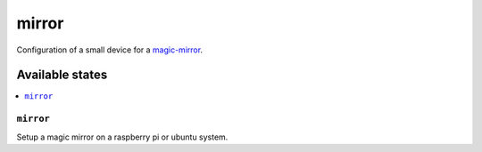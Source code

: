 ======
mirror
======

Configuration of a small device for a magic-mirror_.

Available states
================

.. contents::
    :local:

``mirror``
----------

Setup a magic mirror on a raspberry pi or ubuntu system.

.. _magic-mirror: https://www.raspberrypi.org/blog/magic-mirror/
